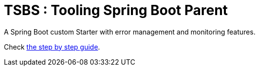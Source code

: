 # TSBS : Tooling Spring Boot Parent

A Spring Boot custom Starter with error management and monitoring
features.

Check link:https://dev.kprod.net/spring-boot-starter-1[the step by step guide].
